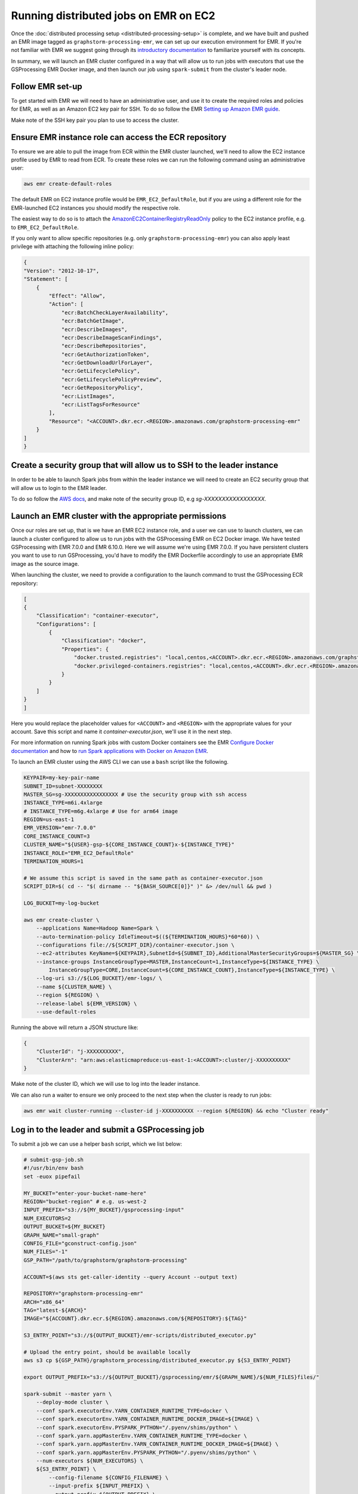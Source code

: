 Running distributed jobs on EMR on EC2
======================================

Once the :doc:`distributed processing setup <distributed-processing-setup>` is complete,
and we have built and pushed an EMR image tagged as ``graphstorm-processing-emr``, we can
set up our execution environment for EMR. If you're not familiar with EMR
we suggest going through its
`introductory documentation <https://docs.aws.amazon.com/emr/latest/ManagementGuide/emr-what-is-emr.html>`_
to familiarize yourself with its concepts.

In summary, we will launch an EMR cluster configured in a way that will allow
us to run jobs with executors that use the GSProcessing EMR Docker image,
and then launch our job using ``spark-submit`` from the
cluster's leader node.

Follow EMR set-up
-----------------

To get started with EMR we will need to have an administrative user,
and use it to create the required roles and policies for EMR, as well
as an Amazon EC2 key pair for SSH.
To do so follow the EMR `Setting up Amazon EMR guide
<https://docs.aws.amazon.com/emr/latest/ManagementGuide/emr-setting-up.html>`_.

Make note of the SSH key pair you plan to use to access the cluster.

Ensure EMR instance role can access the ECR repository
------------------------------------------------------

To ensure we are able to pull the image from ECR within
the EMR cluster launched, we'll need to allow the
EC2 instance profile used by EMR to read from ECR.
To create these roles we can run the following command using an
administrative user:

.. code-block:: bash

    aws emr create-default-roles

The default EMR on EC2
instance profile would be ``EMR_EC2_DefaultRole``, but if you
are using a different role for the EMR-launched EC2 instances
you should modify the respective role.

The easiest way to do so is to attach the
`AmazonEC2ContainerRegistryReadOnly <https://docs.aws.amazon.com/AmazonECR/latest/userguide/security-iam-awsmanpol.html#security-iam-awsmanpol-AmazonEC2ContainerRegistryReadOnly>`_
policy to the EC2 instance profile, e.g. to
``EMR_EC2_DefaultRole``.

If you only want to allow specific repositories (e.g. only ``graphstorm-processing-emr``) you can also
apply least privilege with attaching the following
inline policy:

.. code-block:: json

    {
    "Version": "2012-10-17",
    "Statement": [
        {
            "Effect": "Allow",
            "Action": [
                "ecr:BatchCheckLayerAvailability",
                "ecr:BatchGetImage",
                "ecr:DescribeImages",
                "ecr:DescribeImageScanFindings",
                "ecr:DescribeRepositories",
                "ecr:GetAuthorizationToken",
                "ecr:GetDownloadUrlForLayer",
                "ecr:GetLifecyclePolicy",
                "ecr:GetLifecyclePolicyPreview",
                "ecr:GetRepositoryPolicy",
                "ecr:ListImages",
                "ecr:ListTagsForResource"
            ],
            "Resource": "<ACCOUNT>.dkr.ecr.<REGION>.amazonaws.com/graphstorm-processing-emr"
        }
    ]
    }

Create a security group that will allow us to SSH to the leader instance
------------------------------------------------------------------------

In order to be able to launch Spark jobs from within the leader instance
we will need to create an EC2 security group that will allow us to login
to the EMR leader.

To do so follow the `AWS docs <https://docs.aws.amazon.com/AWSEC2/latest/UserGuide/authorizing-access-to-an-instance.html#add-rule-authorize-access>`_,
and make note of the security group ID, e.g `sg-XXXXXXXXXXXXXXXXX`.

Launch an EMR cluster with the appropriate permissions
------------------------------------------------------

Once our roles are set up, that is we have an EMR EC2 instance role,
and a user we can use to launch clusters, we can launch a cluster
configured to allow us to run jobs with the GSProcessing EMR on EC2
Docker image. We have tested GSProcessing with EMR 7.0.0 and EMR 6.10.0.
Here we will assume we're using EMR 7.0.0. If you have persistent clusters you want to
use to run GSProcessing, you'd have to modify the EMR Dockerfile
accordingly to use an appropriate EMR image as the source image.

When launching the cluster, we need to provide a configuration to the launch
command to trust the GSProcessing ECR repository:

.. code-block:: json

    [
    {
        "Classification": "container-executor",
        "Configurations": [
            {
                "Classification": "docker",
                "Properties": {
                    "docker.trusted.registries": "local,centos,<ACCOUNT>.dkr.ecr.<REGION>.amazonaws.com/graphstorm-processing-emr",
                    "docker.privileged-containers.registries": "local,centos,<ACCOUNT>.dkr.ecr.<REGION>.amazonaws.com/graphstorm-processing-emr"
                }
            }
        ]
    }
    ]

Here you would replace the placeholder values for ``<ACCOUNT>`` and ``<REGION>``
with the appropriate values  for your account. Save this
script and name it `container-executor.json`, we'll use it in the next step.

For more information on running Spark jobs with custom Docker containers see the EMR
`Configure Docker documentation <https://docs.aws.amazon.com/emr/latest/ManagementGuide/emr-plan-docker.html>`_
and how to
`run Spark applications with Docker on Amazon EMR <https://docs.aws.amazon.com/emr/latest/ReleaseGuide/emr-spark-docker.html>`_.

To launch an EMR cluster using the AWS CLI we can use a ``bash`` script like the following.

.. code-block:: bash

    KEYPAIR=my-key-pair-name
    SUBNET_ID=subnet-XXXXXXXX
    MASTER_SG=sg-XXXXXXXXXXXXXXXXX # Use the security group with ssh access
    INSTANCE_TYPE=m6i.4xlarge
    # INSTANCE_TYPE=m6g.4xlarge # Use for arm64 image
    REGION=us-east-1
    EMR_VERSION="emr-7.0.0"
    CORE_INSTANCE_COUNT=3
    CLUSTER_NAME="${USER}-gsp-${CORE_INSTANCE_COUNT}x-${INSTANCE_TYPE}"
    INSTANCE_ROLE="EMR_EC2_DefaultRole"
    TERMINATION_HOURS=1

    # We assume this script is saved in the same path as container-executor.json
    SCRIPT_DIR=$( cd -- "$( dirname -- "${BASH_SOURCE[0]}" )" &> /dev/null && pwd )

    LOG_BUCKET=my-log-bucket

    aws emr create-cluster \
        --applications Name=Hadoop Name=Spark \
        --auto-termination-policy IdleTimeout=$((${TERMINATION_HOURS}*60*60)) \
        --configurations file://${SCRIPT_DIR}/container-executor.json \
        --ec2-attributes KeyName=${KEYPAIR},SubnetId=${SUBNET_ID},AdditionalMasterSecurityGroups=${MASTER_SG} \
        --instance-groups InstanceGroupType=MASTER,InstanceCount=1,InstanceType=${INSTANCE_TYPE} \
            InstanceGroupType=CORE,InstanceCount=${CORE_INSTANCE_COUNT},InstanceType=${INSTANCE_TYPE} \
        --log-uri s3://${LOG_BUCKET}/emr-logs/ \
        --name ${CLUSTER_NAME} \
        --region ${REGION} \
        --release-label ${EMR_VERSION} \
        --use-default-roles

Running the above will return a JSON structure like:

.. code-block:: json

    {
        "ClusterId": "j-XXXXXXXXXX",
        "ClusterArn": "arn:aws:elasticmapreduce:us-east-1:<ACCOUNT>:cluster/j-XXXXXXXXXX"
    }

Make note of the cluster ID, which we will use to log into the leader instance.

We can also run a waiter to ensure we only proceed to the next step when the cluster is
ready to run jobs:

.. code-block:: bash

    aws emr wait cluster-running --cluster-id j-XXXXXXXXXX --region ${REGION} && echo "Cluster ready"

Log in to the leader and submit a GSProcessing job
--------------------------------------------------

To submit a job we can use a helper ``bash`` script, which we list below:

.. code-block:: bash

    # submit-gsp-job.sh
    #!/usr/bin/env bash
    set -euox pipefail

    MY_BUCKET="enter-your-bucket-name-here"
    REGION="bucket-region" # e.g. us-west-2
    INPUT_PREFIX="s3://${MY_BUCKET}/gsprocessing-input"
    NUM_EXECUTORS=2
    OUTPUT_BUCKET=${MY_BUCKET}
    GRAPH_NAME="small-graph"
    CONFIG_FILE="gconstruct-config.json"
    NUM_FILES="-1"
    GSP_PATH="/path/to/graphstorm/graphstorm-processing"

    ACCOUNT=$(aws sts get-caller-identity --query Account --output text)

    REPOSITORY="graphstorm-processing-emr"
    ARCH="x86_64"
    TAG="latest-${ARCH}"
    IMAGE="${ACCOUNT}.dkr.ecr.${REGION}.amazonaws.com/${REPOSITORY}:${TAG}"

    S3_ENTRY_POINT="s3://${OUTPUT_BUCKET}/emr-scripts/distributed_executor.py"

    # Upload the entry point, should be available locally
    aws s3 cp ${GSP_PATH}/graphstorm_processing/distributed_executor.py ${S3_ENTRY_POINT}

    export OUTPUT_PREFIX="s3://${OUTPUT_BUCKET}/gsprocessing/emr/${GRAPH_NAME}/${NUM_FILES}files/"

    spark-submit --master yarn \
        --deploy-mode cluster \
        --conf spark.executorEnv.YARN_CONTAINER_RUNTIME_TYPE=docker \
        --conf spark.executorEnv.YARN_CONTAINER_RUNTIME_DOCKER_IMAGE=${IMAGE} \
        --conf spark.executorEnv.PYSPARK_PYTHON="/.pyenv/shims/python" \
        --conf spark.yarn.appMasterEnv.YARN_CONTAINER_RUNTIME_TYPE=docker \
        --conf spark.yarn.appMasterEnv.YARN_CONTAINER_RUNTIME_DOCKER_IMAGE=${IMAGE} \
        --conf spark.yarn.appMasterEnv.PYSPARK_PYTHON="/.pyenv/shims/python" \
        --num-executors ${NUM_EXECUTORS} \
        ${S3_ENTRY_POINT} \
            --config-filename ${CONFIG_FILENAME} \
            --input-prefix ${INPUT_PREFIX} \
            --output-prefix ${OUTPUT_PREFIX} \
            --do-repartition True


We will need to upload this helper script as well as the entry point
script onto the Spark leader:

.. code-block:: bash

    aws emr put --cluster-id j-XXXXXXXXXX --key-pair-file /path/to/my-key-pair.pem \
        --src submit-gsp-job.sh
    aws emr put --cluster-id j-XXXXXXXXXX --key-pair-file /path/to/my-key-pair.pem \
        --src /path/to/graphstorm/graphstorm-processing/graphstorm_processing/distributed_executor.py

Once the cluster is launched we can use the key pair
we created and the cluster ID to log into the Spark leader
to submit jobs. We can do so by running:

.. code-block:: bash

    aws emr ssh --cluster-id j-XXXXXXXXXX --key-pair-file /path/to/my-key-pair.pem \
        --region ${REGION}

    bash submit-gsp-job.sh

Ensure row counts are aligned and terminate the cluster
---------------------------------------------------

By setting ``--do-repartition True`` on our job launch script
we have ensured that the row count alignment step will run on the
Spark leader, making the output of GSProcessing ready to be used
with distributed partitioning. To ensure the process completed
successfully, we can run:

.. code-block:: bash

    aws s3 ls ${OUTPUT_PREFIX}

                               PRE edges/
                               PRE node_data/
                               PRE raw_id_mappings/
    2023-08-05 00:47:36        804 launch_arguments.json
    2023-08-05 00:47:36       1916 gconstruct-config.json
    2023-08-05 00:47:36      11914 metadata.json
    2023-08-05 00:47:37        545 perf_counters.json
    2023-08-05 00:47:37      12082 updated_row_counts_metadata.json

We should see the file ``updated_row_counts_metadata.json`` in the output,
which means our data are ready for distributed partitioning.

If the re-partitioning failed, we can run a separate job, see :doc:`row-count-alignment`
for details.

We can now safely terminate our cluster:

.. code-block:: bash

    aws emr terminate-clusters --cluster-ids j-XXXXXXXXXX

Run distributed partitioning and training on Amazon SageMaker
-------------------------------------------------------------

With the data now processed you can follow the
`GraphStorm Amazon SageMaker guide
<https://graphstorm.readthedocs.io/en/latest/scale/sagemaker.html#run-graphstorm-on-sagemaker>`_
to partition your data and run training on AWS.
